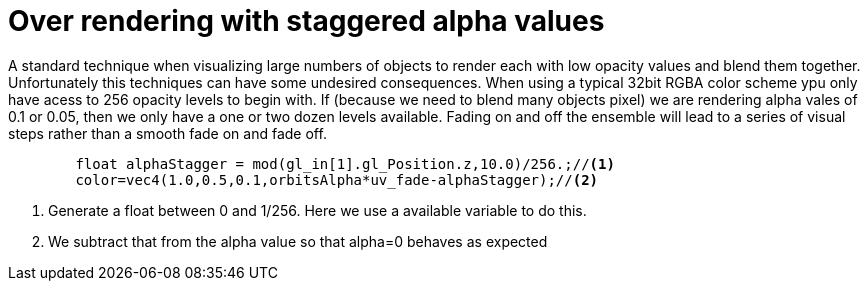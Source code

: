 = Over rendering with staggered alpha values

A standard technique when visualizing large numbers of objects to render each with low opacity values and blend them together. Unfortunately this techniques can have some undesired consequences. When using a typical 32bit RGBA color scheme ypu only have acess to 256 opacity levels to begin with. If (because we need to blend many objects pixel) we are rendering alpha vales of 0.1 or 0.05, then we only have a one or two dozen levels available. Fading on and off the ensemble will lead to a series of visual steps rather than a smooth fade on and fade off.



[source,C]
----
	float alphaStagger = mod(gl_in[1].gl_Position.z,10.0)/256.;//<1>
	color=vec4(1.0,0.5,0.1,orbitsAlpha*uv_fade-alphaStagger);//<2>
----
<1> Generate a float between 0 and 1/256. Here we use a available variable to do this.
<2> We subtract that from the alpha value so that alpha=0 behaves as expected